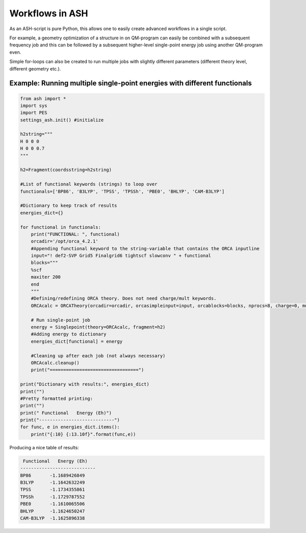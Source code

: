 

Workflows in ASH
======================================

As an ASH-script is pure Python, this allows one to easily create advanced workflows in a single script.

For example, a geometry optimization of a structure in on QM-program can easily be combined with a subsequent frequency job and this
can be followed by a subsequent higher-level single-point energy job using another QM-program even.

Simple for-loops can also be created to run multiple jobs with slightly different parameters (different theory level, different geometry etc.).

##############################################################################
Example: Running multiple single-point energies with different functionals
##############################################################################


.. code-block:: python

    from ash import *
    import sys
    import PES
    settings_ash.init() #initialize

    h2string="""
    H 0 0 0
    H 0 0 0.7
    """

    h2=Fragment(coordsstring=h2string)

    #List of functional keywords (strings) to loop over
    functionals=['BP86', 'B3LYP', 'TPSS', 'TPSSh', 'PBE0', 'BHLYP', 'CAM-B3LYP']

    #Dictionary to keep track of results
    energies_dict={}

    for functional in functionals:
        print("FUNCTIONAL: ", functional)
        orcadir='/opt/orca_4.2.1'
        #Appending functional keyword to the string-variable that contains the ORCA inputline
        input="! def2-SVP Grid5 Finalgrid6 tightscf slowconv " + functional
        blocks="""
        %scf
        maxiter 200
        end
        """
        #Defining/redefining ORCA theory. Does not need charge/mult keywords.
        ORCAcalc = ORCATheory(orcadir=orcadir, orcasimpleinput=input, orcablocks=blocks, nprocs=8, charge=0, mult=1)

        # Run single-point job
        energy = Singlepoint(theory=ORCAcalc, fragment=h2)
        #Adding energy to dictionary
        energies_dict[functional] = energy

        #Cleaning up after each job (not always necessary)
        ORCAcalc.cleanup()
        print("=================================")

    print("Dictionary with results:", energies_dict)
    print("")
    #Pretty formatted printing:
    print("")
    print(" Functional   Energy (Eh)")
    print("----------------------------")
    for func, e in energies_dict.items():
        print("{:10} {:13.10f}".format(func,e))


Producing a nice table of results:

.. code-block:: shell

     Functional   Energy (Eh)
    ----------------------------
    BP86       -1.1689426849
    B3LYP      -1.1642632249
    TPSS       -1.1734355861
    TPSSh      -1.1729787552
    PBE0       -1.1610065506
    BHLYP      -1.1624650247
    CAM-B3LYP  -1.1625896338